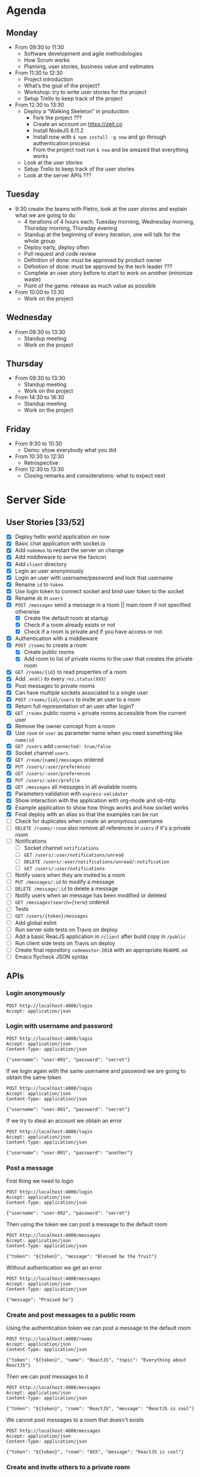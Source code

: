 * Agenda
** Monday
   - From 09:30 to 11:30
     - Software development and agile methodologies
     - How Scrum works
     - Planning, user stories, business value and estimates
   - From 11:30 to 12:30
     - Project introduction
     - What’s the goal of the project?
     - Workshop: try to write user stories for the project
     - Setup Trello to keep track of the project
   - From 12:30 to 13:30
     - Deploy a “Walking Skeleton” in production
       - Fork the project ???
       - Create an account on https://zeit.co
       - Install NodeJS 8.11.2
       - Install now with ~$ npm install -g now~ and go through authentication process
       - From the project root run  ~$ now~ and be amazed that everything works
     - Look at the user stories
     - Setup Trello to keep track of the user stories
     - Look at the server APIs ???
** Tuesday
   - 9:30 create the teams with Pietro, look at the user stories and explain what we are going to do
     - 4 iterations of 4 hours each: Tuesday morning, Wednesday morning, Thursday morning, Thursday evening
     - Standup at the beginning of every iteration, one will talk for the whole group
     - Deploy early, deploy often
     - Pull request and code review
     - Definition of done: must be approved by product owner
     - Definition of done: must be approved by the tech leader ???
     - Complete an user story before to start to work on another (minimize waste)
     - Point of the game: release as much value as possible
   - From 10:00 to 13:30
     - Work on the project
** Wednesday
   - From 09:30 to 13:30
     - Standup meeting
     - Work on the project
** Thursday
   - From 09:30 to 13:30
     - Standup meeting
     - Work on the project
   - From 14:30 to 18:30
     - Standup meeting
     - Work on the project
** Friday
   - From 9:30 to 10:30
     - Demo: show everybody what you did
   - From 10:30 to 12:30
     - Retrospective
   - From 12:30 to 13:30
     - Closing remarks and considerations: what to expect next
* Server Side
** User Stories [33/52]
  - [X] Deploy hello world application on now
  - [X] Basic chat application with socket.io
  - [X] Add ~nodemon~ to restart the server on change
  - [X] Add middleware to serve the favicon
  - [X] Add ~client~ directory
  - [X] Login an user anonymously
  - [X] Login an user with username/password and lock that username
  - [X] Rename ~id~ to ~token~
  - [X] Use login token to connect socket and bind user token to the socket
  - [X] Rename ~db~ in ~users~
  - [X] ~POST /messages~ send a message in a room || main room if not specified otherwise
    - [X] Create the default room at startup
    - [X] Check if a room already exists or not
    - [X] Check if a room is private and if you have access or not
  - [X] Authentication with a middleware
  - [X] ~POST /rooms~ to create a room
    - [X] Create public rooms
    - [X] Add room to list of private rooms to the user that creates the private room
  - [X] ~GET /rooms/{id}~ to read properties of a room
  - [X] Add ~.end()~ to every ~res.status(XXX)~
  - [X] Post messages to private rooms
  - [X] Can have multiple sockets associated to a single user
  - [X] ~POST /rooms/{id}/users~ to invite an user to a room
  - [X] Return full representation of an user after login?
  - [X] ~GET /rooms~ public rooms + private rooms accessible from the current user
  - [X] Remove the owner concept from a room
  - [X] Use ~room~ or ~user~ as parameter name when you need something like ~name|id~
  - [X] ~GET /users~ add ~connected: true/false~
  - [X] Socket channel ~users~
  - [X] ~GET /room/{name}/messages~ ordered
  - [X] ~PUT /users/:user/preferences~
  - [X] ~GET /users/:user/preferences~
  - [X] ~PUT /users/:user/profile~
  - [X] ~GET /messages~ all messages in all available rooms
  - [X] Parameters validation with ~express-validator~
  - [X] Show interaction with the application with org-mode and ob-http
  - [X] Example application to show how things works and how socket works
  - [X] Final deploy with an alias so that the examples can be run
  - [ ] Check for duplicates when create an anonymous username
  - [ ] ~DELETE /rooms/:room~ also remove all references in ~users~ if it's a private room
  - [ ] Notifications
    - [ ] Socket channel ~notifications~
    - [ ] ~GET /users/:user/notifications/unread~
    - [ ] ~DELETE /users/:user/notifications/unread/:notification~
    - [ ] ~GET /users/:user/notifications~
  - [ ] Notify users when they are invited to a room
  - [ ] ~PUT /messages/:id~ to modify a message
  - [ ] ~DELETE /message/:id~ to delete a message
  - [ ] Notify users when an message has been modified or deleted
  - [ ] ~GET /messages?search={term}~ ordered
  - [ ] Tests
  - [ ] ~GET /users/{token}/messages~
  - [ ] Add global eslint
  - [ ] Run server side tests on Travis on deploy
  - [ ] Add a basic ReacJS application in ~/client~ after build copy in ~/public~
  - [ ] Run client side tests on Travis on deploy
  - [ ] Create final repository ~codemaster-2018~ with an appropriate ~README.md~
  - [ ] Emacs flycheck JSON syntax
** APIs
*** Login anonymously

#+BEGIN_SRC http :pretty :wrap EXAMPLE
POST http://localhost:4000/login
Accept: application/json
#+END_SRC

#+RESULTS:
#+BEGIN_EXAMPLE
{
  "username": "user-EEBC",
  "password": "$2b$05$P8VO3S/SK./FBmSCqmFxKe.QuJN4WVewj3gbaT8Zdkpev5G243pRG",
  "rooms": [],
  "preferences": {},
  "profile": {},
  "_id": "M7W1ohVYULE789W0",
  "createdAt": "2018-06-11T21:06:32.768Z",
  "updatedAt": "2018-06-11T21:06:32.768Z",
  "token": "M7W1ohVYULE789W0"
}
#+END_EXAMPLE

*** Login with username and password

#+BEGIN_SRC http :pretty :wrap EXAMPLE
POST http://localhost:4000/login
Accept: application/json
Content-Type: application/json

{"username": "user-001", "password": "secret"}
#+END_SRC

#+RESULTS:
#+BEGIN_EXAMPLE
{
  "username": "user-001",
  "password": "$2b$05$yD.XnmI5iktMfvgTRFluF.tv7xC4ttbmH/KyRmhK..9x4kt9aO7FG",
  "rooms": [],
  "preferences": {},
  "profile": {},
  "_id": "96Nv4F31AWdTnYKx",
  "createdAt": "2018-06-11T20:57:57.620Z",
  "updatedAt": "2018-06-11T20:57:57.620Z",
  "token": "96Nv4F31AWdTnYKx"
}
#+END_EXAMPLE

If we login again with the same username and password we are going to obtain the same token
#+BEGIN_SRC http :pretty :wrap EXAMPLE
POST http://localhost:4000/login
Accept: application/json
Content-Type: application/json

{"username": "user-001", "password": "secret"}
#+END_SRC

#+RESULTS:
#+BEGIN_EXAMPLE
{
  "username": "user-001",
  "password": "$2b$05$yD.XnmI5iktMfvgTRFluF.tv7xC4ttbmH/KyRmhK..9x4kt9aO7FG",
  "rooms": [],
  "preferences": {},
  "profile": {},
  "_id": "96Nv4F31AWdTnYKx",
  "createdAt": "2018-06-11T20:57:57.620Z",
  "updatedAt": "2018-06-11T20:57:57.620Z",
  "token": "96Nv4F31AWdTnYKx"
}
#+END_EXAMPLE

If we try to steal an account we obtain an error
#+BEGIN_SRC http :pretty :wrap EXAMPLE
POST http://localhost:4000/login
Accept: application/json
Content-Type: application/json

{"username": "user-001", "password": "another"}
#+END_SRC

#+RESULTS:
#+BEGIN_EXAMPLE
{
  "error": "Wrong password, if you tried to create an account then the username is already taken"
}
#+END_EXAMPLE

*** Post a message

First thing we need to login
#+NAME: login
#+BEGIN_SRC http :pretty :select .token :results value silent
POST http://localhost:4000/login
Accept: application/json
Content-Type: application/json

{"username": "user-002", "password": "secret"}
#+END_SRC

Then using the token we can post a message to the default room
#+BEGIN_SRC http :pretty :wrap EXAMPLE :var token=login
POST http://localhost:4000/messages
Accept: application/json
Content-Type: application/json

{"token": "${token}", "message": "Blessed be the fruit"}
#+END_SRC

#+RESULTS:
#+BEGIN_EXAMPLE
{
  "username": "user-002",
  "message": "Blessed be the fruit",
  "room": "main",
  "_id": "YuLhxJqvXPB9h2WC",
  "createdAt": "2018-06-11T21:15:38.170Z",
  "updatedAt": "2018-06-11T21:15:38.170Z"
}
#+END_EXAMPLE

Without authentication we get an error
#+BEGIN_SRC http :pretty :wrap EXAMPLE
POST http://localhost:4000/messages
Accept: application/json
Content-Type: application/json

{"message": "Praised be"}
#+END_SRC

#+RESULTS:
#+BEGIN_EXAMPLE
{
  "error": "Missing authentication token"
}
#+END_EXAMPLE

*** Create and post messages to a public room

Using the authentication token we can post a message to the default room
#+BEGIN_SRC http :pretty :wrap EXAMPLE :var token=login
POST http://localhost:4000/rooms
Accept: application/json
Content-Type: application/json

{"token": "${token}", "name": "ReactJS", "topic": "Everything about ReactJS"}
#+END_SRC

#+RESULTS:
#+BEGIN_EXAMPLE
{
  "name": "ReactJS",
  "topic": "Everything about ReactJS",
  "isPrivate": false,
  "_id": "4fPo9FKJXmLgATFF",
  "createdAt": "2018-06-11T21:33:11.600Z",
  "updatedAt": "2018-06-11T21:33:11.600Z"
}
#+END_EXAMPLE

Then we can post messages to it
#+BEGIN_SRC http :pretty :wrap EXAMPLE :var token=login
POST http://localhost:4000/messages
Accept: application/json
Content-Type: application/json

{"token": "${token}", "room": "ReactJS", "message": "ReactJS is cool"}
#+END_SRC

#+RESULTS:
#+BEGIN_EXAMPLE
{
  "username": "user-002",
  "message": "ReactJS is cool",
  "room": "ReactJS",
  "_id": "ZSWV2iIEcI4lBkzw",
  "createdAt": "2018-06-11T21:36:22.379Z",
  "updatedAt": "2018-06-11T21:36:22.379Z"
}
#+END_EXAMPLE

We cannot post messages to a room that doesn't exists
#+BEGIN_SRC http :pretty :wrap EXAMPLE :var token=login
POST http://localhost:4000/messages
Accept: application/json
Content-Type: application/json

{"token": "${token}", "room": "XXX", "message": "ReactJS is cool"}
#+END_SRC

#+RESULTS:
#+BEGIN_EXAMPLE
{
  "error": "Room not found"
}
#+END_EXAMPLE

*** Create and invite others to a private room

We are going to create two users
#+NAME: login-003
#+BEGIN_SRC http :pretty :select .token :results value silent
POST http://localhost:4000/login
Accept: application/json
Content-Type: application/json

{"username": "user-003", "password": "secret"}
#+END_SRC

#+NAME: login-004
#+BEGIN_SRC http :pretty :select .token :results value silent
POST http://localhost:4000/login
Accept: application/json
Content-Type: application/json

{"username": "user-004", "password": "secret"}
#+END_SRC

user-003 will create a private room ~Gossip~
#+BEGIN_SRC http :pretty :wrap EXAMPLE :var token=login-003
POST http://localhost:4000/rooms
Accept: application/json
Content-Type: application/json

{"token": "${token}", "name": "Gossip", "topic": "Gossip", "isPrivate": true}
#+END_SRC

#+RESULTS:
#+BEGIN_EXAMPLE
{
  "name": "Gossip",
  "topic": "Gossip",
  "isPrivate": true,
  "_id": "nRIWewnIFdGkVrZM",
  "createdAt": "2018-06-11T21:48:26.471Z",
  "updatedAt": "2018-06-11T21:48:26.471Z"
}
#+END_EXAMPLE

user-003 can post messages to it
#+BEGIN_SRC http :pretty :wrap EXAMPLE :var token=login-003
POST http://localhost:4000/messages
Accept: application/json
Content-Type: application/json

{"token": "${token}", "room": "Gossip", "message": "blah, blah, blah"}
#+END_SRC

#+RESULTS:
#+BEGIN_EXAMPLE
{
  "username": "user-003",
  "message": "blah, blah, blah",
  "room": "Gossip",
  "_id": "VgdSvQjH9SSU3boz",
  "createdAt": "2018-06-11T21:48:29.682Z",
  "updatedAt": "2018-06-11T21:48:29.682Z"
}
#+END_EXAMPLE

But user-004 cannot, must be invited first
#+BEGIN_SRC http :pretty :wrap EXAMPLE :var token=login-004
POST http://localhost:4000/messages
Accept: application/json
Content-Type: application/json

{"token": "${token}", "room": "Gossip", "message": "Chil"}
#+END_SRC

#+RESULTS:
#+BEGIN_EXAMPLE
{
  "error": "Room is private"
}
#+END_EXAMPLE

Then let's invite him
#+BEGIN_SRC http :pretty :wrap EXAMPLE :var token=login-003
POST http://localhost:4000/rooms/Gossip/users
Accept: application/json
Content-Type: application/json

{"token": "${token}", "username": "user-004"}
#+END_SRC

#+RESULTS:
#+BEGIN_EXAMPLE
{
  "name": "Gossip",
  "topic": "Gossip",
  "isPrivate": true,
  "_id": "nRIWewnIFdGkVrZM",
  "createdAt": "2018-06-11T21:48:26.471Z",
  "updatedAt": "2018-06-11T21:48:26.471Z"
}
#+END_EXAMPLE

* Client Side
** User Stories
  - An user can enter anonymously
  - An user can post messages
  - An user can see posted messages
  - An user can see who posted every message
  - An user can enter with an username
  - An user can see what’s his username
  - An user can see who is connected to the same server
  - An user can create another chat room with a name
  - An user can see the list of available rooms
  - An user can create a private chat room to chat with another user
  - An user can create a private chat room and invite other users to chat
  - An user can tell if a room has unread messages
  - An user can mention another user by prefixing his username with `@`
  - An user can mention a topic by prefixing it with `#`
  - An user will be notified if mentioned in a message
  - An user will be notified if a topic of his interest is mentioned in a message
  - An user will be notified if its username is used in a message
  - An user will be notified when one of his friends comes online
  - An user can mention another user selecting it from a list of users
  - An user can mention a topic selecting it from a list of topics
  - An user can mention everybody in a room by including in the message `@room` or `@everybody`
  - An user can mention another room by prefixing the name of the room with `$`
  - An user can use a private room available only to himself to experiment with all the platform features
  - An user can render one or more word in bold surrounding it with `*`
  - An user can render one or more word in italic surrounding it with `_`
  - An user can render one or more word in strike surrounding it with `~`
  - An user can render one or more word as code surrounding it with backticks
  - An user can post multiline messages
  - An user can render one or more lines as code surrounding it with triple backticks
  - An user can quote messages by prefixing it `>`
  - An user can configure its avatar
  - An user can search for past messages
  - An user can edit a sent message
  - An user can be seen from other users as “not available to chat”
  - An user can use keyboard shortcuts to access common functionalities
  - A message not yet sent by an user can survive a temporary network connection interruption
  - A premium user can use messages like “@chiara!tay” (tay = Thinking About You) that will show beautiful effects on the recipient screen
